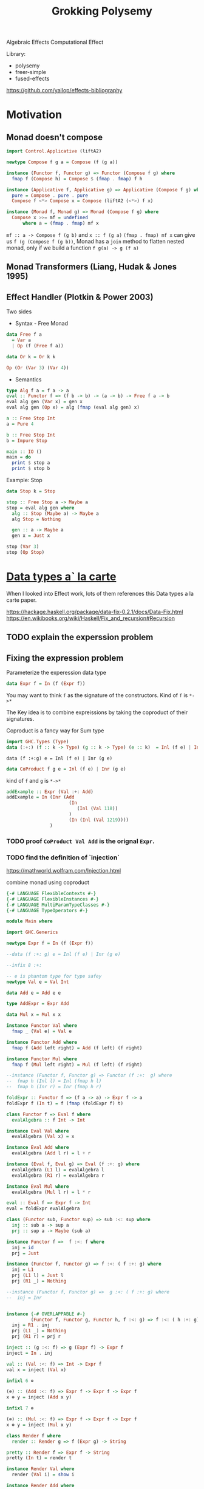 #+TITLE: Grokking Polysemy

Algebraic Effects
Computational Effect

Library:
- polysemy
- freer-simple
- fused-effects

https://github.com/yallop/effects-bibliography

* Motivation
** Monad doesn't compose
#+begin_src haskell
import Control.Applicative (liftA2)

newtype Compose f g a = Compose (f (g a))

instance (Functor f, Functor g) => Functor (Compose f g) where
  fmap f (Compose h) = Compose $ (fmap . fmap) f h

instance (Applicative f, Applicative g) => Applicative (Compose f g) where
  pure = Compose . pure . pure
  Compose f <*> Compose x = Compose (liftA2 (<*>) f x)

instance (Monad f, Monad g) => Monad (Compose f g) where
  Compose x >>= mf = undefined
      where a = (fmap . fmap) mf x
#+end_src


~mf :: a -> Compose f (g b)~ and ~x :: f (g a)~
~(fmap . fmap) mf x~ can give us ~f (g (Compose f (g b))~, Monad has a ~join~
method to flatten nested monad, only if we build a function ~f g(a) -> g (f a)~

** Monad Transformers (Liang, Hudak & Jones 1995)
** Effect Handler (Plotkin & Power 2003)
Two sides

- Syntax - Free Monad
#+begin_src haskell
data Free f a
  = Var a
  | Op (f (Free f a))

data Or k = Or k k

Op (Or (Var 3) (Var 4))
#+end_src
- Semantics

#+begin_src haskell
type Alg f a = f a -> a
eval :: Functor f => (f b -> b) -> (a -> b) -> Free f a -> b
eval alg gen (Var x) = gen x
eval alg gen (Op x) = alg (fmap (eval alg gen) x)

a :: Free Stop Int
a = Pure 4

b :: Free Stop Int
b = Impure Stop

main :: IO ()
main = do
  print $ stop a
  print $ stop b
#+end_src

Example: Stop

#+begin_src haskell
data Stop k = Stop

stop :: Free Stop a -> Maybe a
stop = eval alg gen where
  alg :: Stop (Maybe a) -> Maybe a
  alg Stop = Nothing

  gen :: a -> Maybe a
  gen x = Just x

stop (Var 3)
stop (Op Stop)
#+end_src

* [[http://www.cs.ru.nl/~W.Swierstra/Publications/DataTypesALaCarte.pdf][Data types a` la carte]]
When I looked into Effect work, lots of them references this Data types a la
carte paper.

https://hackage.haskell.org/package/data-fix-0.2.1/docs/Data-Fix.html
https://en.wikibooks.org/wiki/Haskell/Fix_and_recursion#Recursion

** TODO explain the experssion problem

** Fixing the expression problem

Parameterize the experession data type

#+begin_src haskell
data Expr f = In (f (Expr f))
#+end_src

You may want to think ~f~ as the signature of the constructors. Kind of ~f~ is
~*->*~

The Key idea is to combine expreissions by taking the coproduct of their
signatures.

Coproduct is a fancy way for Sum type

#+begin_src haskell
import GHC.Types (Type)
data (:+:) (f :: k -> Type) (g :: k -> Type) (e :: k)  = Inl (f e) | Inr (g e)
#+end_src

~data (f :+:g) e = Inl (f e) | Inr (g e)~

#+begin_src haskell
data CoProduct f g e = Inl (f e) | Inr (g e)
#+end_src
kind of ~f~ and ~g~ is ~*->*~

#+begin_src haskell
addExample :: Expr (Val :+: Add)
addExample = In (Inr (Add
                       (In
                          (Inl (Val 118))
                       )
                       (In (Inl (Val 1219))))
                )
#+end_src

*** TODO proof ~CoProduct Val Add~ is the orignal ~Expr~.


*** TODO find the definition of `injection`

https://mathworld.wolfram.com/Injection.html

combine monad using coproduct



#+begin_src haskell
{-# LANGUAGE FlexibleContexts #-}
{-# LANGUAGE FlexibleInstances #-}
{-# LANGUAGE MultiParamTypeClasses #-}
{-# LANGUAGE TypeOperators #-}

module Main where

import GHC.Generics

newtype Expr f = In (f (Expr f))

--data (f :+: g) e = Inl (f e) | Inr (g e)

--infix 8 :+:

-- e is phantom type for type safey
newtype Val e = Val Int

data Add e = Add e e

type AddExpr = Expr Add

data Mul x = Mul x x

instance Functor Val where
  fmap _ (Val e) = Val e

instance Functor Add where
  fmap f (Add left right) = Add (f left) (f right)

instance Functor Mul where
  fmap f (Mul left right) = Mul (f left) (f right)

--instance (Functor f, Functor g) => Functor (f :+:  g) where
--  fmap h (Inl l) = Inl (fmap h l)
--  fmap h (Inr r) = Inr (fmap h r)

foldExpr :: Functor f => (f a -> a) -> Expr f -> a
foldExpr f (In t) = f (fmap (foldExpr f) t)

class Functor f => Eval f where
  evalAlgebra :: f Int -> Int

instance Eval Val where
  evalAlgebra (Val x) = x

instance Eval Add where
  evalAlgebra (Add l r) = l + r

instance (Eval f, Eval g) => Eval (f :+: g) where
  evalAlgebra (L1 l) = evalAlgebra l
  evalAlgebra (R1 r) = evalAlgebra r

instance Eval Mul where
  evalAlgebra (Mul l r) = l * r

eval :: Eval f => Expr f -> Int
eval = foldExpr evalAlgebra

class (Functor sub, Functor sup) => sub :<: sup where
  inj :: sub a -> sup a
  prj :: sup a -> Maybe (sub a)

instance Functor f =>  f :<: f where
  inj = id
  prj = Just

instance (Functor f, Functor g) => f :<: ( f :+: g) where
  inj = L1
  prj (L1 l) = Just l
  prj (R1 _) = Nothing

--instance (Functor f, Functor g) =>  g :<: ( f :+: g) where
--  inj = Inr


instance {-# OVERLAPPABLE #-}
         (Functor f, Functor g, Functor h, f :<: g) => f :<: ( h :+: g) where
  inj = R1 . inj
  prj (L1 _) = Nothing
  prj (R1 r) = prj r

inject :: (g :<: f) => g (Expr f) -> Expr f
inject = In . inj

val :: (Val :<: f) => Int -> Expr f
val x = inject (Val x)

infixl 6 ⊕

(⊕) :: (Add :<: f) => Expr f -> Expr f -> Expr f
x ⊕ y = inject (Add x y)

infixl 7 ⊗

(⊗) :: (Mul :<: f) => Expr f -> Expr f -> Expr f
x ⊗ y = inject (Mul x y)

class Render f where
  render :: Render g => f (Expr g) -> String

pretty :: Render f => Expr f -> String
pretty (In t) = render t

instance Render Val where
  render (Val i) = show i

instance Render Add where
  render (Add l r) = "(" ++ pretty l ++ " + " ++ pretty r ++ ")"

instance Render Mul where
  render (Mul l r) = "(" ++ pretty l ++ " * " ++ pretty r ++ ")"

instance (Render f, Render g) => Render (f :+: g) where
  render (L1 x) = render x
  render (R1 y) = render y

match :: (g :<: f) => Expr f -> Maybe (g (Expr f))
match (In t) = prj t

distr :: (Add :<: f, Mul :<: f) => Expr f -> Maybe (Expr f)
distr t = do
  Mul a b <- match t
  Add c d <- match b
  return (a ⊗ c  ⊕ a ⊗ d)


main :: IO ()
main = print $ pretty x
 where x :: Expr (Val :+: Add :+: Mul)
       x = val 80  ⊗ val 5 ⊕ val 4
#+end_src

*** TypeOperators
 https://typeclasses.com/ghc/type-operators

* What is Free Monad

** Teletype example
#+begin_src haskell
import Control.Monad ((>=>))

data Teletype k
  = Done k
  | WriteLine String (Teletype k)
  | ReadLine (String -> Teletype k)

--echo :: Teletype ()
--echo = ReadLine $ \ msg -> WriteLine msg $ Done ()
echo :: Teletype ()
echo = do
  msg <- ReadLine Done
  WriteLine msg $ Done ()

runTeletypeInIO :: Teletype a -> IO a
runTeletypeInIO (Done a) = pure a
runTeletypeInIO (WriteLine msg k) = do
  putStrLn msg
  runTeletypeInIO k
runTeletypeInIO (ReadLine k) = do
  msg <- getLine
  runTeletypeInIO $ k msg

instance Functor Teletype where
  fmap f (Done g) = Done (f g)
  fmap f (WriteLine msg t) = WriteLine msg $ fmap f t
  fmap f (ReadLine g) = ReadLine (fmap f . g)

instance Applicative Teletype where
  pure = Done
  Done f <*> g = fmap f g
  (WriteLine msg f) <*> g = WriteLine msg $ f <*> g
  -- f :: String -> Teletype (a -> b)
  -- g :: Teletype a
  -- String -> Teletype b
  (ReadLine f) <*> g = ReadLine $ \msg -> f msg <*> g

instance Monad Teletype where
  Done k >>= f = f k
  WriteLine msg k >>= f = WriteLine msg $ k >>= f
  ReadLine k >>= f = ReadLine $ k >=> f

main :: IO ()
main = runTeletypeInIO echo
#+end_src

** TODO verify the functor/applicative/moand implement is correct
** TODO benchmark ??
** TODO checkout [[https://hackage.haskell.org/package/free-5.0.2/docs/Control-Monad-Free.html][Control-Monad-Free]]
** `lift` and `foldFree`
* Type level programming in haskell
https://www.youtube.com/watch?v=ZiGIBU0haOk
haskell higher order kind type level programming
https://www.microsoft.com/en-us/research/uploads/prod/2019/03/unsaturated-type-families-icfp-2019.pdf
** Associated type families

* Genrics
https://hackage.haskell.org/package/base-4.12.0.0/docs/src/GHC.Generics.html#%3A%2B%3A
https://www.stackbuilders.com/tutorials/haskell/generics/
https://hackage.haskell.org/package/ghc-prim-0.5.3/docs/src/GHC.Types.html#Type

* [[https://skillsmatter.com/skillscasts/14349-the-scope-of-algebraic-effects?utm_medium=social&utm_source=twitter&utm_campaign=7be06e&utm_content=haskellx][The Scope of algebraic effects]]
https://www.cs.ox.ac.uk/people/nicolas.wu/papers/Scope.pdf

Syntax + Semantics

** Free Monad
#+begin_src haskell
data Term f a =
     Pure a
   | Impure (f (Term f a))
#+end_src

or

#+begin_src haskell
data Free f a
  = Var a
  | Op (f (Free f a))
#+end_src

f is a functor, so kind of f is ~* -> *~

** Stop example

#+begin_src haskell
data Free f a
  = Var a
  | Op (f (Free f a))


data Or k = Or k k

a :: Free Or Int
a = Op (Or (Var 3) (Var 4))

type Alg f a = f a -> a

-- simailr to foldExpr
eval :: Functor f => (f b -> b) -> (a -> b) -> Free f a -> b
eval _ gen (Var x) = gen x
eval alg gen (Op x) = alg (fmap (eval alg gen) x)

-- identity monad ? or Const
data Stop k = Stop
instance Functor Stop where
  fmap _ Stop = Stop

stop :: Free Stop a -> Maybe a
stop = eval alg gen where
  alg :: Stop (Maybe a) -> Maybe a
  alg Stop = Nothing

  gen :: a -> Maybe a
  gen = Just

b :: Free Stop Int
b = Var 3

c :: Free Stop Int
c = Op Stop

main :: IO ()
main = print $ stop c
#+end_src


[[http://www.informatik.uni-bremen.de/~clueth/papers/icfp02.pdf][Composing Monads Using Coproducts]]


https://people.cs.kuleuven.be/~tom.schrijvers/Research/talks/haskell2019a.pdf
https://people.cs.kuleuven.be/~tom.schrijvers/Research/papers/haskell2019a.pdf


https://people.cs.kuleuven.be/~tom.schrijvers/Research/papers/mpc2015.pdf

#+begin_src haskell
{-# LANGUAGE EmptyCase#-}
{-# LANGUAGE TypeOperators#-}
module Main where

import GHC.Generics

data Free f a
  = Var a
  | Op (f (Free f a))


data Or k = Or k k
instance Functor Or where
  fmap f (Or xs ys) = Or (f xs) (f ys)

a :: Free Or Int
a = Op (Or (Var 3) (Var 4))

type Alg f a = f a -> a

-- simailr to foldExpr
eval :: Functor f => (f b -> b) -> (a -> b) -> Free f a -> b
eval _ gen (Var x) = gen x
eval alg gen (Op x) = alg (fmap (eval alg gen) x)

-- identity monad ? or Const
data Stop k = Stop
instance Functor Stop where
  fmap _ Stop = Stop

fail :: Free Stop a -> Maybe a
fail = eval alg gen where
  alg :: Stop (Maybe a) -> Maybe a
  alg Stop = Nothing

  gen :: a -> Maybe a
  gen = Just

once :: Free Or a -> a
once = eval alg gen where

  alg :: Or a -> a
  alg (Or xs _) = xs

  gen :: a -> a
  gen = id

b :: Free Stop Int
b = Var 3

c :: Free Stop Int
c = Op Stop

data Void k

instance Functor Void where
  fmap _ _ = undefined

run :: Free Void a -> a
run = eval alg id where
  alg :: Void a -> a
  alg x = case x of {}

d :: Free Void Int
d = Var 666

-- data (f :+ sig) a = Eff (f a) | Sig (sig a)
embed :: Functor g => (f (Free g a) -> Free g a) -> ((f :+: g) (Free g a) -> Free g a)
embed alg (L1 x) = alg x
embed _ (R1 x) = Op x

-- exception
fail' :: Functor f => Free (Stop :+: f) a -> Free f (Maybe a)
fail' = eval (embed alg) gen where
  gen x = Var (Just x)
  alg Stop = Var Nothing


instance Functor f => Functor (Free f) where
  fmap f (Var k) = Var (f k)
  fmap f (Op o) = Op $ (fmap . fmap) f o


instance Functor f => Applicative (Free f) where
  pure = Var

  Var f <*> o = fmap f o
  Op x <*> y = Op (fmap (<*> y) x)


instance Functor f => Monad (Free f) where
  Var k >>= f = f k
  Op z >>= f = Op $ fmap (>>= f) z

-- Nondeterminism
list :: Functor f => Free (Or :+: f) a -> Free f [a]
list = eval (embed alg) gen where
  gen x = Var [x]
  alg (Or mx my) = do xs <- mx
                      ys <- my
                      Var (xs ++ ys)


global :: Functor f => Free (Or :+: Stop :+: f) a -> Free f (Maybe [a])
global = fail' . list

local :: Functor f => Free (Stop :+: Or :+: f) a -> Free f [Maybe a]
local = list . fail'

main :: IO ()
main = print $ run d
#+end_src

https://www.youtube.com/watch?v=idU7GdlfP9Q at 23:16

https://github.com/EncodePanda/todo-rest/tree/master/src

* References
- https://github.com/polysemy-research/polysemy
- https://www.youtube.com/watch?v=-dHFOjcK6pA
- https://www.youtube.com/watch?v=vfDazZfxlNs
- https://reasonablypolymorphic.com/polysemy-talk/
- http://okmij.org/ftp/Haskell/extensible/more.pdf
- https://github.com/lexi-lambda/freer-simple#readme
- https://github.com/fused-effects/fused-effects

https://twitter.com/nicolasgwu
 http://bit.ly/2paQmRi

http://www.cs.ox.ac.uk/people/nicolas.wu/papers/Scope.pdf
 ICFP2019 Monad Transformers & Modular Algebraic Effect
* Setup dev database
https://beb.ninja/post/postgres-local/
https://www.postgresql.org/docs/11/app-pg-ctl.html
#+begin_src shell
initdb -D .tmp/database # Change the directory to wherever you want your data store to be
pg_ctl -D .tmp/database -l logfile start
pg_crul -D .tmp/database stop
createdb
#+end_src

